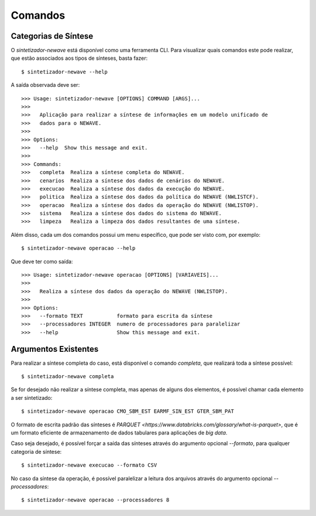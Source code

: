 .. _comandos:

Comandos
=========

Categorias de Síntese
-----------------------

O `sintetizador-newave` está disponível como uma ferramenta CLI. Para visualizar quais comandos este pode realizar,
que estão associados aos tipos de sínteses, basta fazer::

    $ sintetizador-newave --help

A saída observada deve ser::

    >>> Usage: sintetizador-newave [OPTIONS] COMMAND [ARGS]...
    >>> 
    >>>   Aplicação para realizar a síntese de informações em um modelo unificado de
    >>>   dados para o NEWAVE.
    >>> 
    >>> Options:
    >>>   --help  Show this message and exit.
    >>> 
    >>> Commands:
    >>>   completa  Realiza a síntese completa do NEWAVE.
    >>>   cenarios  Realiza a síntese dos dados de cenários do NEWAVE.
    >>>   execucao  Realiza a síntese dos dados da execução do NEWAVE.
    >>>   politica  Realiza a síntese dos dados da política do NEWAVE (NWLISTCF).
    >>>   operacao  Realiza a síntese dos dados da operação do NEWAVE (NWLISTOP).
    >>>   sistema   Realiza a síntese dos dados do sistema do NEWAVE.
    >>>   limpeza   Realiza a limpeza dos dados resultantes de uma síntese.

Além disso, cada um dos comandos possui um menu específico, que pode ser visto com, por exemplo::

    $ sintetizador-newave operacao --help

Que deve ter como saída::

    >>> Usage: sintetizador-newave operacao [OPTIONS] [VARIAVEIS]...
    >>> 
    >>>   Realiza a síntese dos dados da operação do NEWAVE (NWLISTOP).
    >>> 
    >>> Options:
    >>>   --formato TEXT           formato para escrita da síntese
    >>>   --processadores INTEGER  numero de processadores para paralelizar
    >>>   --help                   Show this message and exit.


Argumentos Existentes
-----------------------

Para realizar a síntese completa do caso, está disponível o comando `completa`, que realizará toda a síntese possível::

    $ sintetizador-newave completa 

Se for desejado não realizar a síntese completa, mas apenas de alguns dos elementos, é possível chamar cada elemento a ser sintetizado::

    $ sintetizador-newave operacao CMO_SBM_EST EARMF_SIN_EST GTER_SBM_PAT

O formato de escrita padrão das sínteses é `PARQUET <https://www.databricks.com/glossary/what-is-parquet>`, que é um formato eficiente
de armazenamento de dados tabulares para aplicações de *big data*.

Caso seja desejado, é possível forçar a saída das sínteses através do argumento opcional `--formato`, para qualquer categoria de síntese::

    $ sintetizador-newave execucao --formato CSV

No caso da síntese da operação, é possível paralelizar a leitura dos arquivos através do argumento opcional `--processadores`::

    $ sintetizador-newave operacao --processadores 8
